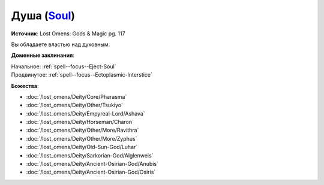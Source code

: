 .. title:: Домен души (Soul Domain)

.. rst-class:: domain
.. _Domain--Soul:

Душа (`Soul <https://2e.aonprd.com/Domains.aspx?ID=51>`_)
=============================================================================================================

**Источник**: Lost Omens: Gods & Magic pg. 117

Вы обладаете властью над духовным.

**Доменные заклинания**:

| Начальное: :ref:`spell--focus--Eject-Soul`
| Продвинутое: :ref:`spell--focus--Ectoplasmic-Interstice`


**Божества**:

* :doc:`/lost_omens/Deity/Core/Pharasma`
* :doc:`/lost_omens/Deity/Other/Tsukiyo`
* :doc:`/lost_omens/Deity/Empyreal-Lord/Ashava`
* :doc:`/lost_omens/Deity/Horseman/Charon`
* :doc:`/lost_omens/Deity/Other/More/Ravithra`
* :doc:`/lost_omens/Deity/Other/More/Zyphus`
* :doc:`/lost_omens/Deity/Old-Sun-God/Luhar`
* :doc:`/lost_omens/Deity/Sarkorian-God/Alglenweis`
* :doc:`/lost_omens/Deity/Ancient-Osirian-God/Anubis`
* :doc:`/lost_omens/Deity/Ancient-Osirian-God/Osiris`

